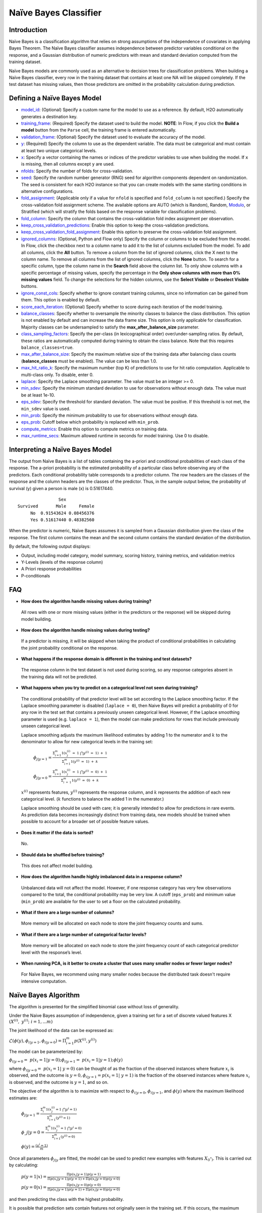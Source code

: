 Naïve Bayes Classifier
----------------------

Introduction
~~~~~~~~~~~~

Naïve Bayes is a classification algorithm that relies on strong assumptions of the independence of covariates in applying Bayes Theorem. The Naïve Bayes classifier assumes independence between predictor variables conditional on the response, and a Gaussian distribution of numeric predictors with mean and standard deviation computed from the training dataset. 

Naïve Bayes models are commonly used as an alternative to decision trees for classification problems. When building a Naïve Bayes classifier, every row in the training dataset that contains at least one NA will be skipped completely. If the test dataset has missing values, then those predictors are omitted in the probability calculation during prediction.


Defining a Naïve Bayes Model
~~~~~~~~~~~~~~~~~~~~~~~~~~~~

-  `model_id <algo-params/model_id.html>`__: (Optional) Specify a custom name for the model to use as
   a reference. By default, H2O automatically generates a destination
   key.

-  `training_frame <algo-params/training_frame.html>`__: (Required) Specify the dataset used to build the
   model. **NOTE**: In Flow, if you click the **Build a model** button from the ``Parse`` cell, the training frame is entered automatically.

-  `validation_frame <algo-params/validation_frame.html>`__: (Optional) Specify the dataset used to evaluate
   the accuracy of the model.

-  `y <algo-params/y.html>`__: (Required) Specify the column to use as the dependent variable. The data must be categorical and must contain at least two unique categorical levels.

-  `x <algo-params/x.html>`__: Specify a vector containing the names or indices of the predictor variables to use when building the model. If ``x`` is missing, then all columns except ``y`` are used.

-  `nfolds <algo-params/nfolds.html>`__: Specify the number of folds for cross-validation.

-  `seed <algo-params/seed.html>`__: Specify the random number generator (RNG) seed for
   algorithm components dependent on randomization. The seed is
   consistent for each H2O instance so that you can create models with
   the same starting conditions in alternative configurations.

-  `fold_assignment <algo-params/fold_assignment.html>`__: (Applicable only if a value for ``nfold`` is specified and ``fold_column`` is not specified.) Specify the cross-validation fold assignment scheme. The available options are AUTO (which is Random), Random, `Modulo <https://en.wikipedia.org/wiki/Modulo_operation>`__, or Stratified (which will stratify the folds based on the response variable for classification problems).

-  `fold_column <algo-params/fold_column.html>`__: Specify the column that contains the cross-validation fold index assignment per observation.

-  `keep_cross_validation_predictions <algo-params/keep_cross_validation_predictions.html>`__: Enable this option to keep the cross-validation predictions.

-  `keep_cross_validation_fold_assignment <algo-params/keep_cross_validation_fold_assignment.html>`__: Enable this option to preserve the cross-validation fold assignment. 

-  `ignored_columns <algo-params/ignored_columns.html>`__: (Optional, Python and Flow only) Specify the column or columns to be excluded from the model. In Flow, click the checkbox next to a column name to add it to the list of columns excluded from the model. To add all columns, click the **All** button. To remove a column from the list of ignored columns, click the X next to the column name. To remove all columns from the list of ignored columns, click the **None** button. To search for a specific column, type the column name in the **Search** field above the column list. To only show columns with a specific percentage of missing values, specify the percentage in the **Only show columns with more than 0% missing values** field. To change the selections for the hidden columns, use the **Select Visible** or **Deselect Visible** buttons.

-  `ignore_const_cols <algo-params/ignore_const_cols.html>`__: Specify whether to ignore constant training columns, since no information can be gained from them. This option is enabled by default.

-  `score_each_iteration <algo-params/score_each_iteration.html>`__: (Optional) Specify whether to score during each iteration of the model training.

-  `balance_classes <algo-params/balance_classes.html>`__: Specify whether to oversample the minority classes to balance the class distribution. This option is not enabled by default and can increase the data frame size. This option is only applicable for classification. Majority classes can be undersampled to satisfy the **max_after_balance_size** parameter.

-  `class_sampling_factors <algo-params/class_sampling_factors.html>`__: Specify the per-class (in lexicographical order) over/under-sampling ratios. By default, these ratios are automatically computed during training to obtain the class balance. Note that this requires ``balance_classes=true``.

-  `max_after_balance_size <algo-params/max_after_balance_size.html>`__: Specify the maximum relative size of the training data after balancing class counts (**balance_classes** must be enabled). The value can be less than 1.0.

-  `max_hit_ratio_k <algo-params/max_hit_ratio_k.html>`__: Specify the maximum number (top K) of predictions to use for hit ratio computation. Applicable to multi-class only. To disable, enter 0.

-  `laplace <algo-params/laplace.html>`__: Specify the Laplace smoothing parameter. The value must be an integer >= 0.

-  `min_sdev <algo-params/min_sdev.html>`__: Specify the minimum standard deviation to use for observations without enough data. The value must be at least 1e-10.

-  `eps_sdev <algo-params/eps_sdev.html>`__: Specify the threshold for standard deviation. The value must be positive. If this threshold is not met, the ``min_sdev`` value is used.

-  `min_prob <algo-params/min_prob.html>`__: Specify the minimum probability to use for observations without enough data.

-  `eps_prob <algo-params/eps_prob.html>`__: Cutoff below which probability is replaced with ``min_prob``.

-  `compute_metrics <algo-params/compute_metrics.html>`__: Enable this option to compute metrics on training data. 

-  `max_runtime_secs <algo-params/max_runtime_secs.html>`__: Maximum allowed runtime in seconds for model training. Use 0 to disable.

Interpreting a Naïve Bayes Model
~~~~~~~~~~~~~~~~~~~~~~~~~~~~~~~~

The output from Naïve Bayes is a list of tables containing the a-priori and conditional probabilities of each class of the response. The a-priori probability is the estimated probability of a particular class before observing any of the predictors. Each conditional probability table corresponds to a predictor column. The row headers are the classes of the response and the column headers are the classes of the predictor. Thus, in the sample output below, the probability of survival (y) given a person is male (x) is 0.51617440.

::

                    Sex
    Survived       Male     Female
         No  0.91543624 0.08456376
         Yes 0.51617440 0.48382560

When the predictor is numeric, Naïve Bayes assumes it is sampled from a Gaussian distribution given the class of the response. The first column contains the mean and the second column contains the standard deviation of the distribution.

By default, the following output displays:

-  Output, including model category, model summary, scoring history, training metrics, and validation metrics
-  Y-Levels (levels of the response column)
-  A Priori response probabilities
-  P-conditionals

FAQ
~~~

-  **How does the algorithm handle missing values during training?**

  All rows with one or more missing values (either in the predictors or the response) will be skipped during model building.

-  **How does the algorithm handle missing values during testing?**

  If a predictor is missing, it will be skipped when taking the product of conditional probabilities in calculating the joint probability conditional on the response.

-  **What happens if the response domain is different in the training
   and test datasets?**

  The response column in the test dataset is not used during scoring, so any response categories absent in the training data will not be predicted.

-  **What happens when you try to predict on a categorical level not seen during training?**

 The conditional probability of that predictor level will be set according to the Laplace smoothing factor. If the Laplace smoothing parameter is disabled (``laplace = 0``), then Naive Bayes will predict a probability of 0 for any row in the test set that contains a previously unseen categorical level. However, if the Laplace smoothing parameter is used (e.g. ``laplace = 1``), then the model can make predictions for rows that include previously unseen categorical level.

 Laplace smoothing adjusts the maximum likelihood estimates by adding 1 to the numerator and :math:`k` to the denominator to allow for new categorical levels in the training set:

   :math:`\phi_{j|y=1}= \frac{\Sigma_{i=1}^m 1(x_{j}^{(i)} \ = \ 1 \ \bigcap y^{(i)} \ = \ 1) \ + \ 1}{\Sigma_{i=1}^{m}1(y^{(i)} \ = \ 1) \ + \ k}`

   :math:`\phi_{j|y=0}= \frac{\Sigma_{i=1}^m 1(x_{j}^{(i)} \ = \ 1 \ \bigcap y^{(i)} \ = \ 0) \ + \ 1}{\Sigma_{i \ = \ 1}^{m}1(y^{(i)} \ = \ 0) \ + \ k}`

 :math:`x^{(i)}` represents features, :math:`y^{(i)}` represents the response column, and :math:`k` represents the addition of each new categorical level. (:math:`k` functions to balance the added 1 in the numerator.)

 Laplace smoothing should be used with care; it is generally intended to allow for predictions in rare events. As prediction data becomes increasingly distinct from training data, new models should be trained when possible to account for a broader set of possible feature values.

-  **Does it matter if the data is sorted?**

  No.

-  **Should data be shuffled before training?**

  This does not affect model building.

-  **How does the algorithm handle highly imbalanced data in a response
   column?**

  Unbalanced data will not affect the model. However, if one response category has very few observations compared to the total, the conditional probability may be very low. A cutoff (``eps_prob``) and minimum value (``min_prob``) are available for the user to set a floor on the calculated probability.

-  **What if there are a large number of columns?**

  More memory will be allocated on each node to store the joint frequency counts and sums.

-  **What if there are a large number of categorical factor levels?**

  More memory will be allocated on each node to store the joint frequency count of each categorical predictor level with the response’s level.

-  **When running PCA, is it better to create a cluster that uses many
   smaller nodes or fewer larger nodes?**

  For Naïve Bayes, we recommend using many smaller nodes because the distributed task doesn't require intensive computation.

Naïve Bayes Algorithm
~~~~~~~~~~~~~~~~~~~~~

The algorithm is presented for the simplified binomial case without loss
of generality.

Under the Naive Bayes assumption of independence, given a training set for a set of discrete valued features X :math:`{(X^{(i)}, y^{(i)}; i=1,...m)}`

The joint likelihood of the data can be expressed as:

:math:`\mathcal{L}(\phi(y), \phi_{i|y=1}, \phi_{i|y=0})=\Pi_{i=1}^{m}p(X^{(i)},y^{(i)})`

The model can be parameterized by:

:math:`\phi_{i|y=0} = p(x_{i}=1|y=0); \phi_{i|y=1}= p(x_{i}=1|y=1);\phi(y)`

where :math:`\phi_{i|y=0}= p(x_{i}=1| y=0)` can be thought of as the fraction of the observed instances where feature :math:`x_{i}` is observed, and the outcome is :math:`y=0,\phi_{i|y=1}=p(x_{i}=1| y=1)` is the fraction of the observed instances where feature :math:`x_{i}` is observed, and the outcome is :math:`y=1`, and so on.

The objective of the algorithm is to maximize with respect to :math:`\phi_{i|y=0}`, :math:`\phi_{i|y=1}`, and :math:`\phi(y)` where the maximum likelihood estimates are:

 :math:`\phi_{j|y=1}=\frac{\Sigma_{i}^m 1(x_{j}^{(i)}=1 \ \bigcap y^{i} = 1)}{\Sigma_{i=1}^{m}(y^{(i)}=1)}`

 :math:`\phi\_{j|y=0}=\frac{\Sigma_{i}^m 1(x_{j}^{(i)}=1 \ \bigcap y^{i} = 0)}{\Sigma_{i=1}^{m}(y^{(i)}=0)}`

 :math:`\phi(y)=\frac{(y^{i} = 1)}{m}`

Once all parameters :math:`\phi_{j|y}` are fitted, the model can be used to predict new examples with features :math:`X_{(i^*)}`. This is carried out by calculating:

 :math:`p(y=1|x)=\frac{\Pi p(x_i|y=1) p(y=1)}{\Pi p(x_i|y=1)p(y=1) + \Pi p(x_i|y=0)p(y=0)}`

 :math:`p(y=0|x)=\frac{\Pi p(x_i|y=0) p(y=0)}{\Pi p(x_i|y=1)p(y=1) + \Pi p(x_i|y=0)p(y=0)}`

and then predicting the class with the highest probability.

It is possible that prediction sets contain features not originally seen in the training set. If this occurs, the maximum likelihood estimates for these features predict a probability of 0 for all cases of :math:`y`.

Laplace smoothing allows a model to predict on out of training data
features by adjusting the maximum likelihood estimates to be:

 :math:`\phi_{j|y=1}=\frac{\Sigma_{i}^m 1(x_{j}^{(i)}=1 \ \bigcap y^{i} = 1) + 1}{\Sigma_{i=1}^{m}(y^{(i)}=1 + 2}`)

 :math:`\phi_{j|y=0}=\frac{\Sigma_{i}^m 1(x_{j}^{(i)}=1 \ \bigcap y^{i} = 0) + 1}{\Sigma_{i=1}^{m}(y^{(i)}=0 + 2}`

Note that in the general case where :math:`y` takes on :math:`k` values, there are :math:`k+1` modified parameter estimates, and they are added in when the denominator is :math:`k` (rather than 2, as shown in the two-level classifier shown here).

Laplace smoothing should be used with care; it is generally intended to allow for predictions in rare events. As prediction data becomes increasingly distinct from training data, train new models when possible to account for a broader set of possible X values.

References
~~~~~~~~~~

`Hastie, Trevor, Robert Tibshirani, and J Jerome H Friedman. The
Elements of Statistical Learning. Vol.1. N.p., Springer New York,
2001. <http://www.stanford.edu/~hastie/local.ftp/Springer/OLD//ESLII_print4.pdf>`__

`Ng, Andrew. "Generative Learning algorithms."
(2008). <http://cs229.stanford.edu/notes/cs229-notes2.pdf>`__
